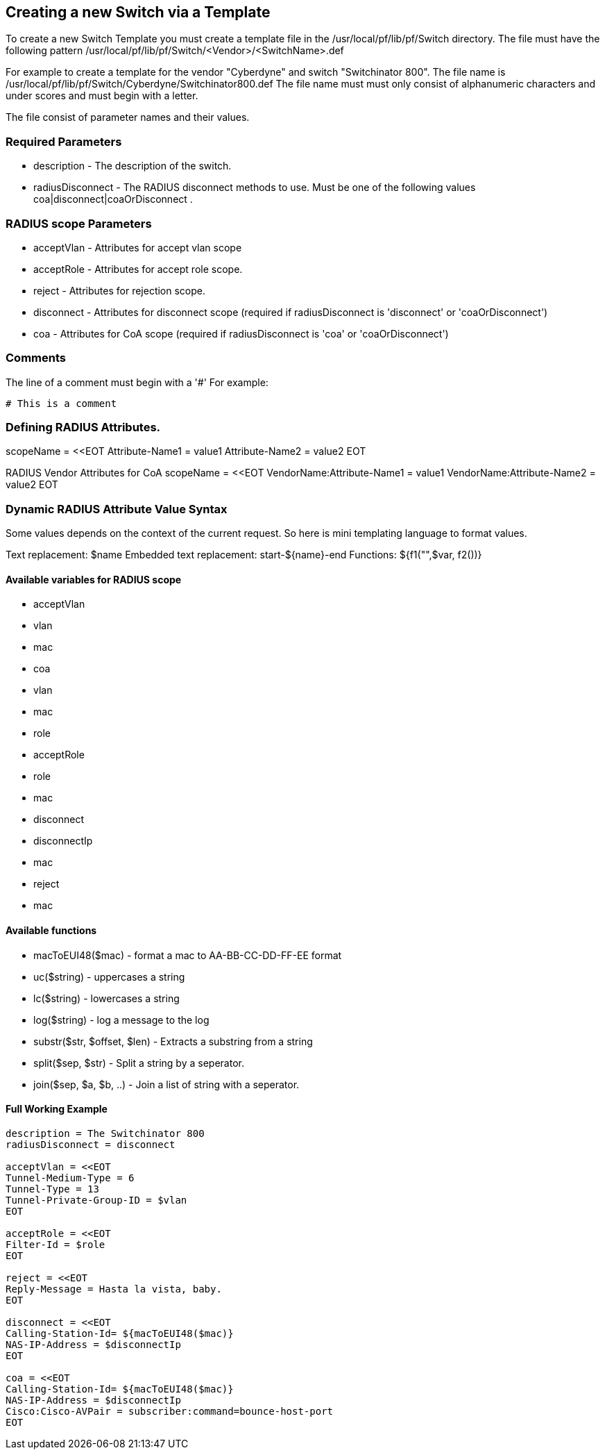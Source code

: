 // to display images directly on GitHub
ifdef::env-github[]
:imagesdir: ../images
endif::[]

== Creating a new Switch via a Template

To create a new Switch Template you must create a template file in the /usr/local/pf/lib/pf/Switch directory.
The file must have the following pattern /usr/local/pf/lib/pf/Switch/<Vendor>/<SwitchName>.def

For example to create a template for the vendor "Cyberdyne" and switch "Switchinator 800".
The file name is /usr/local/pf/lib/pf/Switch/Cyberdyne/Switchinator800.def
The file name must must only consist of alphanumeric characters and under scores and must begin with a letter.

The file consist of parameter names and their values.

=== Required Parameters

* description      - The description of the switch.
* radiusDisconnect - The RADIUS disconnect methods to use. Must be one of the following values coa|disconnect|coaOrDisconnect .

=== RADIUS scope Parameters

* acceptVlan - Attributes for accept vlan scope
* acceptRole - Attributes for accept role scope.
* reject     - Attributes for rejection scope.
* disconnect - Attributes for disconnect scope (required if radiusDisconnect is 'disconnect' or 'coaOrDisconnect')
* coa        - Attributes for CoA scope (required if radiusDisconnect is 'coa' or 'coaOrDisconnect')

=== Comments

The line of a comment must begin with a '#'
For example:
....
# This is a comment
....


=== Defining RADIUS Attributes.

scopeName = <<EOT
Attribute-Name1 = value1
Attribute-Name2 = value2
EOT

RADIUS Vendor Attributes for CoA
scopeName = <<EOT
VendorName:Attribute-Name1 = value1
VendorName:Attribute-Name2 = value2
EOT

=== Dynamic RADIUS Attribute Value Syntax

Some values depends on the context of the current request.
So here is mini templating language to format values.

Text replacement:  $name
Embedded text replacement:  start-${name}-end
Functions: ${f1("",$var, f2())}

==== Available variables for RADIUS scope

  * acceptVlan
    * vlan
    * mac
  * coa
    * vlan
    * mac
    * role
  * acceptRole
    * role
    * mac
  * disconnect
    * disconnectIp
    * mac
  * reject
    * mac

==== Available functions

  * macToEUI48($mac)            - format a mac to AA-BB-CC-DD-FF-EE format
  * uc($string)                 - uppercases a string
  * lc($string)                 - lowercases a string
  * log($string)                - log a message to the log
  * substr($str, $offset, $len) - Extracts a substring from a string
  * split($sep, $str)           - Split a string by a seperator.
  * join($sep, $a, $b, ..)      - Join a list of string with a seperator.

==== Full Working Example
....
description = The Switchinator 800
radiusDisconnect = disconnect

acceptVlan = <<EOT
Tunnel-Medium-Type = 6
Tunnel-Type = 13
Tunnel-Private-Group-ID = $vlan
EOT

acceptRole = <<EOT
Filter-Id = $role
EOT

reject = <<EOT
Reply-Message = Hasta la vista, baby.
EOT

disconnect = <<EOT
Calling-Station-Id= ${macToEUI48($mac)}
NAS-IP-Address = $disconnectIp
EOT

coa = <<EOT
Calling-Station-Id= ${macToEUI48($mac)}
NAS-IP-Address = $disconnectIp
Cisco:Cisco-AVPair = subscriber:command=bounce-host-port
EOT
....

